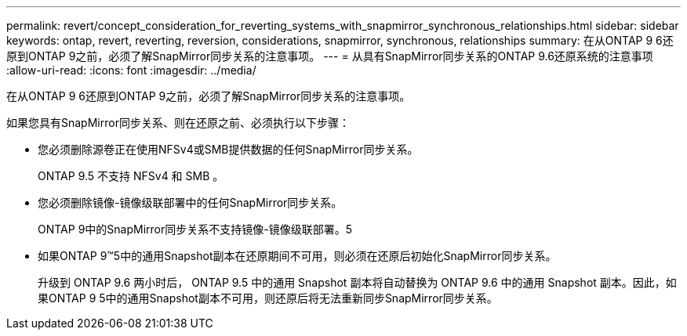 ---
permalink: revert/concept_consideration_for_reverting_systems_with_snapmirror_synchronous_relationships.html 
sidebar: sidebar 
keywords: ontap, revert, reverting, reversion, considerations, snapmirror, synchronous, relationships 
summary: 在从ONTAP 9 6还原到ONTAP 9之前，必须了解SnapMirror同步关系的注意事项。 
---
= 从具有SnapMirror同步关系的ONTAP 9.6还原系统的注意事项
:allow-uri-read: 
:icons: font
:imagesdir: ../media/


[role="lead"]
在从ONTAP 9 6还原到ONTAP 9之前，必须了解SnapMirror同步关系的注意事项。

如果您具有SnapMirror同步关系、则在还原之前、必须执行以下步骤：

* 您必须删除源卷正在使用NFSv4或SMB提供数据的任何SnapMirror同步关系。
+
ONTAP 9.5 不支持 NFSv4 和 SMB 。

* 您必须删除镜像-镜像级联部署中的任何SnapMirror同步关系。
+
ONTAP 9中的SnapMirror同步关系不支持镜像-镜像级联部署。5

* 如果ONTAP 9™5中的通用Snapshot副本在还原期间不可用，则必须在还原后初始化SnapMirror同步关系。
+
升级到 ONTAP 9.6 两小时后， ONTAP 9.5 中的通用 Snapshot 副本将自动替换为 ONTAP 9.6 中的通用 Snapshot 副本。因此，如果ONTAP 9 5中的通用Snapshot副本不可用，则还原后将无法重新同步SnapMirror同步关系。


